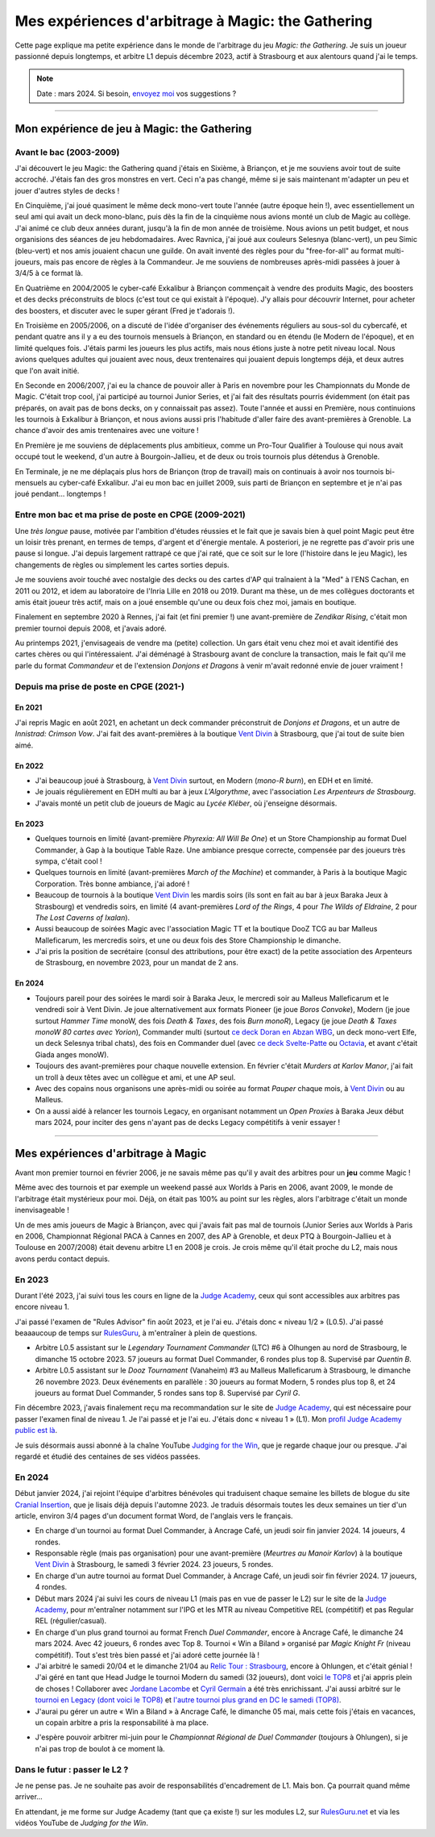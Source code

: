 .. meta::
   :description lang=fr: Mes expériences d'arbitrage à Magic: the Gathering
   :description lang=en: My experiences as a (novice) Magic: the Gathering judge

####################################################
 Mes expériences d'arbitrage à Magic: the Gathering
####################################################

Cette page explique ma petite expérience dans le monde de l'arbitrage du jeu *Magic: the Gathering*.
Je suis un joueur passionné depuis longtemps, et arbitre L1 depuis décembre 2023, actif à Strasbourg et aux alentours quand j'ai le temps.

.. note:: Date : mars 2024. Si besoin, `envoyez moi <callme.fr.html>`_ vos suggestions ?

--------------------------------------------------------------------------------------------------------------------------

Mon expérience de jeu à Magic: the Gathering
--------------------------------------------

Avant le bac (2003-2009)
~~~~~~~~~~~~~~~~~~~~~~~~

J'ai découvert le jeu Magic: the Gathering quand j'étais en Sixième, à Briançon, et je me souviens avoir tout de suite accroché. J'étais fan des gros monstres en vert. Ceci n'a pas changé, même si je sais maintenant m'adapter un peu et jouer d'autres styles de decks !

En Cinquième, j'ai joué quasiment le même deck mono-vert toute l'année (autre époque hein !), avec essentiellement un seul ami qui avait un deck mono-blanc, puis dès la fin de la cinquième nous avions monté un club de Magic au collège. J'ai animé ce club deux années durant, jusqu'à la fin de mon année de troisième. Nous avions un petit budget, et nous organisions des séances de jeu hebdomadaires.
Avec Ravnica, j'ai joué aux couleurs Selesnya (blanc-vert), un peu Simic (bleu-vert) et nos amis jouaient chacun une guilde. On avait inventé des règles pour du "free-for-all" au format multi-joueurs, mais pas encore de règles à la Commandeur.
Je me souviens de nombreuses après-midi passées à jouer à 3/4/5 à ce format là.

En Quatrième en 2004/2005 le cyber-café Exkalibur à Briançon commençait à vendre des produits Magic, des boosters et des decks préconstruits de blocs (c'est tout ce qui existait à l'époque). J'y allais pour découvrir Internet, pour acheter des boosters, et discuter avec le super gérant (Fred je t'adorais !).

En Troisième en 2005/2006, on a discuté de l'idée d'organiser des événements réguliers au sous-sol du cybercafé, et pendant quatre ans il y a eu des tournois mensuels à Briançon, en standard ou en étendu (le Modern de l'époque), et en limité quelques fois.
J'étais parmi les joueurs les plus actifs, mais nous étions juste à notre petit niveau local.
Nous avions quelques adultes qui jouaient avec nous, deux trentenaires qui jouaient depuis longtemps déjà, et deux autres que l'on avait initié.

En Seconde en 2006/2007, j'ai eu la chance de pouvoir aller à Paris en novembre pour les Championnats du Monde de Magic. C'était trop cool, j'ai participé au tournoi Junior Series, et j'ai fait des résultats pourris évidemment (on était pas préparés, on avait pas de bons decks, on y connaissait pas assez).
Toute l'année et aussi en Première, nous continuions les tournois à Exkalibur à Briançon, et nous avions aussi pris l'habitude d'aller faire des avant-premières à Grenoble. La chance d'avoir des amis trentenaires avec une voiture !

En Première je me souviens de déplacements plus ambitieux, comme un Pro-Tour Qualifier à Toulouse qui nous avait occupé tout le weekend, d'un autre à Bourgoin-Jallieu, et de deux ou trois tournois plus détendus à Grenoble.

En Terminale, je ne me déplaçais plus hors de Briançon (trop de travail) mais on continuais à avoir nos tournois bi-mensuels au cyber-café Exkalibur. J'ai eu mon bac en juillet 2009, suis parti de Briançon en septembre et je n'ai pas joué pendant... longtemps !

Entre mon bac et ma prise de poste en CPGE (2009-2021)
~~~~~~~~~~~~~~~~~~~~~~~~~~~~~~~~~~~~~~~~~~~~~~~~~~~~~~

Une *très longue* pause, motivée par l'ambition d'études réussies et le fait que je savais bien à quel point Magic peut être un loisir très prenant, en termes de temps, d'argent et d'énergie mentale.
A posteriori, je ne regrette pas d'avoir pris une pause si longue. J'ai depuis largement rattrapé ce que j'ai raté, que ce soit sur le lore (l'histoire dans le jeu Magic), les changements de règles ou simplement les cartes sorties depuis.

Je me souviens avoir touché avec nostalgie des decks ou des cartes d'AP qui traînaient à la "Med" à l'ENS Cachan, en 2011 ou 2012, et idem au laboratoire de l'Inria Lille en 2018 ou 2019.
Durant ma thèse, un de mes collègues doctorants et amis était joueur très actif, mais on a joué ensemble qu'une ou deux fois chez moi, jamais en boutique.

Finalement en septembre 2020 à Rennes, j'ai fait (et fini premier !) une avant-première de *Zendikar Rising*, c'était mon premier tournoi depuis 2008, et j'avais adoré.

Au printemps 2021, j'envisageais de vendre ma (petite) collection. Un gars était venu chez moi et avait identifié des cartes chères ou qui l'intéressaient. J'ai déménagé à Strasbourg avant de conclure la transaction, mais le fait qu'il me parle du format *Commandeur* et de l'extension *Donjons et Dragons* à venir m'avait redonné envie de jouer vraiment !

Depuis ma prise de poste en CPGE (2021-)
~~~~~~~~~~~~~~~~~~~~~~~~~~~~~~~~~~~~~~~~

En 2021
*******
J'ai repris Magic en août 2021, en achetant un deck commander préconstruit de *Donjons et Dragons*, et un autre de *Innistrad: Crimson Vow*. J'ai fait des avant-premières à la boutique `Vent Divin <https://www.VentDivin.com/>`_ à Strasbourg, que j'ai tout de suite bien aimé.

En 2022
*******
- J'ai beaucoup joué à Strasbourg, à `Vent Divin`_ surtout, en Modern (*mono-R burn*), en EDH et en limité.
- Je jouais régulièrement en EDH multi au bar à jeux *L'Algorythme*, avec l'association *Les Arpenteurs de Strasbourg*.
- J'avais monté un petit club de joueurs de Magic au *Lycée Kléber*, où j'enseigne désormais.

En 2023
*******

- Quelques tournois en limité (avant-première *Phyrexia: All Will Be One*) et un Store Championship au format Duel Commander, à Gap à la boutique Table Raze. Une ambiance presque correcte, compensée par des joueurs très sympa, c'était cool !
- Quelques tournois en limité (avant-premières *March of the Machine*) et commander, à Paris à la boutique Magic Corporation. Très bonne ambiance, j'ai adoré !

- Beaucoup de tournois à la boutique `Vent Divin`_ les mardis soirs (ils sont en fait au bar à jeux Baraka Jeux à Strasbourg) et vendredis soirs, en limité (4 avant-premières *Lord of the Rings*, 4 pour *The Wilds of Eldraine*, 2 pour *The Lost Caverns of Ixalan*).
- Aussi beaucoup de soirées Magic avec l'association Magic TT et la boutique DooZ TCG au bar Malleus Malleficarum, les mercredis soirs, et une ou deux fois des Store Championship le dimanche.

- J'ai pris la position de secrétaire (consul des attributions, pour être exact) de la petite association des Arpenteurs de Strasbourg, en novembre 2023, pour un mandat de 2 ans.

En 2024
*******

- Toujours pareil pour des soirées le mardi soir à Baraka Jeux, le mercredi soir au Malleus Malleficarum et le vendredi soir à Vent Divin. Je joue alternativement aux formats Pioneer (je joue *Boros Convoke*), Modern (je joue surtout *Hammer Time* monoW, des fois *Death & Taxes*, des fois *Burn monoR*), Legacy (je joue *Death & Taxes monoW 80 cartes avec Yorion*), Commander multi (surtout `ce deck Doran en Abzan WBG <https://www.moxfield.com/decks/BefQU6iGdEqnktAv1gXFng>`_, un deck mono-vert Elfe, un deck Selesnya tribal chats), des fois en Commander duel (avec `ce deck Svelte-Patte <https://www.moxfield.com/decks/eqTujigV80mzasL_U0BO2g>`_ ou `Octavia <https://www.moxfield.com/decks/CYLMzt4aukGk7FYROTs8pA>`_, et avant c'était Giada anges monoW).
- Toujours des avant-premières pour chaque nouvelle extension. En février c'était *Murders at Karlov Manor*, j'ai fait un troll à deux têtes avec un collègue et ami, et une AP seul.

- Avec des copains nous organisons une après-midi ou soirée au format *Pauper* chaque mois, à `Vent Divin`_ ou au Malleus.
- On a aussi aidé à relancer les tournois Legacy, en organisant notamment un *Open Proxies* à Baraka Jeux début mars 2024, pour inciter des gens n'ayant pas de decks Legacy compétitifs à venir essayer !

--------------------------------------------------------------------------------------------------------------------------

Mes expériences d'arbitrage à Magic
-----------------------------------

Avant mon premier tournoi en février 2006, je ne savais même pas qu'il y avait des arbitres pour un **jeu** comme Magic !

Même avec des tournois et par exemple un weekend passé aux Worlds à Paris en 2006, avant 2009, le monde de l'arbitrage était mystérieux pour moi. Déjà, on était pas 100% au point sur les règles, alors l'arbitrage c'était un monde inenvisageable !

Un de mes amis joueurs de Magic à Briançon, avec qui j'avais fait pas mal de tournois (Junior Series aux Worlds à Paris en 2006, Championnat Régional PACA à Cannes en 2007, des AP à Grenoble, et deux PTQ à Bourgoin-Jallieu et à Toulouse en 2007/2008) était devenu arbitre L1 en 2008 je crois. Je crois même qu'il était proche du L2, mais nous avons perdu contact depuis.

En 2023
~~~~~~~

Durant l'été 2023, j'ai suivi tous les cours en ligne de la `Judge Academy <https://www.JudgeAcademy.com/>`_, ceux qui sont accessibles aux arbitres pas encore niveau 1.

J'ai passé l'examen de "Rules Advisor" fin août 2023, et je l'ai eu. J'étais donc « niveau 1/2 » (L0.5).
J'ai passé beaaaucoup de temps sur `RulesGuru <https://RulesGuru.net/>`_, à m'entraîner à plein de questions.

- Arbitre L0.5 assistant sur le *Legendary Tournament Commander* (LTC) #6 à Olhungen au nord de Strasbourg, le dimanche 15 octobre 2023. 57 joueurs au format Duel Commander, 6 rondes plus top 8. Supervisé par *Quentin B*.
- Arbitre L0.5 assistant sur le *Dooz Tournament* (Vanaheim) #3 au Malleus Malleficarum à Strasbourg, le dimanche 26 novembre 2023. Deux événements en parallèle : 30 joueurs au format Modern, 5 rondes plus top 8, et 24 joueurs au format Duel Commander, 5 rondes sans top 8. Supervisé par *Cyril G*.

Fin décembre 2023, j'avais finalement reçu ma recommandation sur le site de `Judge Academy`_, qui est nécessaire pour passer l'examen final de niveau 1. Je l'ai passé et je l'ai eu. J'étais donc « niveau 1 » (L1). Mon `profil Judge Academy public est là <https://judgeacademy.com/user/profile/naereen/>`_.

Je suis désormais aussi abonné à la chaîne YouTube `Judging for the Win <https://www.youtube.com/@JudgingFtW>`_, que je regarde chaque jour ou presque. J'ai regardé et étudié des centaines de ses vidéos passées.

En 2024
~~~~~~~

Début janvier 2024, j'ai rejoint l'équipe d'arbitres bénévoles qui traduisent chaque semaine les billets de blogue du site `Cranial Insertion <https://www.CranialInsertion.com/>`_, que je lisais déjà depuis l'automne 2023.
Je traduis désormais toutes les deux semaines un tier d'un article, environ 3/4 pages d'un document format Word, de l'anglais vers le français.

- En charge d'un tournoi au format Duel Commander, à Ancrage Café, un jeudi soir fin janvier 2024. 14 joueurs, 4 rondes.
- Responsable règle (mais pas organisation) pour une avant-première (*Meurtres au Manoir Karlov*) à la boutique `Vent Divin <https://www.VentDivin.com/>`_ à Strasbourg, le samedi 3 février 2024. 23 joueurs, 5 rondes.
- En charge d'un autre tournoi au format Duel Commander, à Ancrage Café, un jeudi soir fin février 2024. 17 joueurs, 4 rondes.

- Début mars 2024 j'ai suivi les cours de niveau L1 (mais pas en vue de passer le L2) sur le site de la `Judge Academy`_, pour m'entraîner notamment sur l'IPG et les MTR au niveau Competitive REL (compétitif) et pas Regular REL (régulier/casual).
- En charge d'un plus grand tournoi au format French *Duel Commander*, encore à Ancrage Café, le dimanche 24 mars 2024. Avec 42 joueurs, 6 rondes avec Top 8. Tournoi « Win a Biland » organisé par *Magic Knight Fr* (niveau compétitif). Tout s'est très bien passé et j'ai adoré cette journée là !

- J'ai arbitré le samedi 20/04 et le dimanche 21/04 au `Relic Tour : Strasbourg <https://www.relictcgtour.com/event/relic-tour-strasbourg/>`_, encore à Ohlungen, et c'était génial ! J'ai géré en tant que Head Judge le tournoi Modern du samedi (32 joueurs), dont voici `le TOP8 <https://www.mtgtop8.com/event?e=54660&f=MO>`_ et j'ai appris plein de choses ! Collaborer avec `Jordane Lacombe <https://twitter.com/JordaneLacombe>`_ et `Cyril Germain <https://apps.magicjudges.org/judges/Cyril/>`_ a été très enrichissant. J'ai aussi arbitré sur le `tournoi en Legacy (dont voici le TOP8) <https://www.mtgtop8.com/event?e=54658&f=LE>`_ et `l'autre tournoi plus grand en DC le samedi (TOP8) <https://www.mtgtop8.com/event?e=54656&f=EDH>`_.
- J'aurai pu gérer un autre « Win a Biland » à Ancrage Café, le dimanche 05 mai, mais cette fois j'étais en vacances, un copain arbitre a pris la responsabilité à ma place.

.. todo:: C'est dans le futur !

- J'espère pouvoir arbitrer mi-juin pour le *Championnat Régional de Duel Commander* (toujours à Ohlungen), si je n'ai pas trop de boulot à ce moment là.

Dans le futur : passer le L2 ?
~~~~~~~~~~~~~~~~~~~~~~~~~~~~~~

Je ne pense pas. Je ne souhaite pas avoir de responsabilités d'encadrement de L1.
Mais bon. Ça pourrait quand même arriver...

En attendant, je me forme sur Judge Academy (tant que ça existe !) sur les modules L2, sur `RulesGuru.net <https://www.RulesGuru.net>`_ et via les vidéos YouTube de *Judging for the Win*.

.. (c) Lilian Besson, 2011-2024, https://bitbucket.org/lbesson/web-sphinx/

